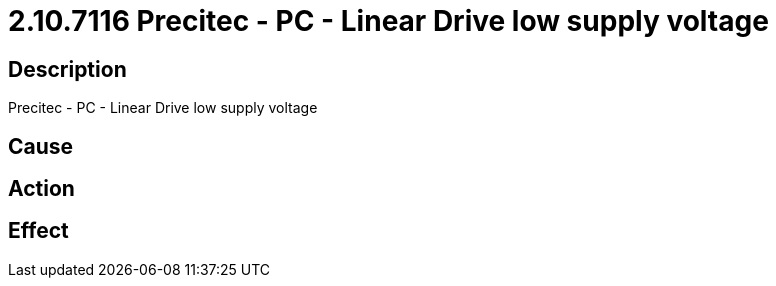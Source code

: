 = 2.10.7116 Precitec - PC - Linear Drive low supply voltage
:imagesdir: img

== Description
Precitec - PC - Linear Drive low supply voltage

== Cause
 

== Action
 

== Effect 
 

